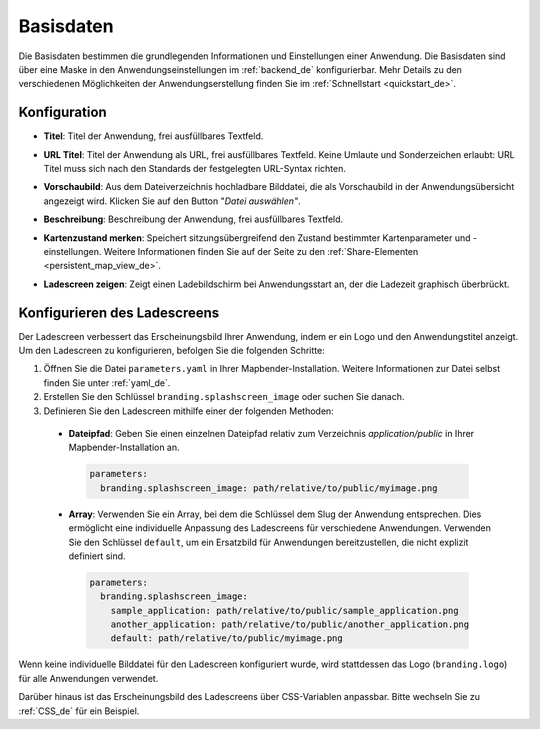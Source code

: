 .. _basedata_de:

Basisdaten
##########

Die Basisdaten bestimmen die grundlegenden Informationen und Einstellungen einer Anwendung. Die Basisdaten sind über eine Maske in den Anwendungseinstellungen im :ref:`backend_de` konfigurierbar. Mehr Details zu den verschiedenen Möglichkeiten der Anwendungserstellung finden Sie im :ref:`Schnellstart <quickstart_de>`.


Konfiguration
-------------

* **Titel**: Titel der Anwendung, frei ausfüllbares Textfeld.

* **URL Titel**: Titel der Anwendung als URL, frei ausfüllbares Textfeld. Keine Umlaute und Sonderzeichen erlaubt: URL Titel muss sich nach den Standards der festgelegten URL-Syntax richten.

* **Vorschaubild**: Aus dem Dateiverzeichnis hochladbare Bilddatei, die als Vorschaubild in der Anwendungsübersicht angezeigt wird. Klicken Sie auf den Button "*Datei auswählen"*.

* **Beschreibung**: Beschreibung der Anwendung, frei ausfüllbares Textfeld.

* **Kartenzustand merken**: Speichert sitzungsübergreifend den Zustand bestimmter Kartenparameter und -einstellungen. Weitere Informationen finden Sie auf der Seite zu den :ref:`Share-Elementen <persistent_map_view_de>`.

* **Ladescreen zeigen**: Zeigt einen Ladebildschirm bei Anwendungsstart an, der die Ladezeit graphisch überbrückt.

  .. image:: /figures/de/mapbender_create_application.png
     :width: 80%


Konfigurieren des Ladescreens
-----------------------------

Der Ladescreen verbessert das Erscheinungsbild Ihrer Anwendung, indem er ein Logo und den Anwendungstitel anzeigt.
Um den Ladescreen zu konfigurieren, befolgen Sie die folgenden Schritte:

1. Öffnen Sie die Datei ``parameters.yaml`` in Ihrer Mapbender-Installation. Weitere Informationen zur Datei selbst finden Sie unter :ref:`yaml_de`.
2. Erstellen Sie den Schlüssel ``branding.splashscreen_image`` oder suchen Sie danach.
3. Definieren Sie den Ladescreen mithilfe einer der folgenden Methoden:

  - **Dateipfad**: Geben Sie einen einzelnen Dateipfad relativ zum Verzeichnis `application/public` in Ihrer Mapbender-Installation an.

   .. code-block:: yaml

    parameters:
      branding.splashscreen_image: path/relative/to/public/myimage.png

  - **Array**: Verwenden Sie ein Array, bei dem die Schlüssel dem Slug der Anwendung entsprechen. Dies ermöglicht eine individuelle Anpassung des Ladescreens für verschiedene Anwendungen. Verwenden Sie den Schlüssel ``default``, um ein Ersatzbild für Anwendungen bereitzustellen, die nicht explizit definiert sind.

   .. code-block:: yaml

    parameters:
      branding.splashscreen_image:
        sample_application: path/relative/to/public/sample_application.png
        another_application: path/relative/to/public/another_application.png
        default: path/relative/to/public/myimage.png


Wenn keine individuelle Bilddatei für den Ladescreen konfiguriert wurde, wird stattdessen das Logo (``branding.logo``) für alle Anwendungen verwendet.

Darüber hinaus ist das Erscheinungsbild des Ladescreens über CSS-Variablen anpassbar. Bitte wechseln Sie zu :ref:`CSS_de` für ein Beispiel.
